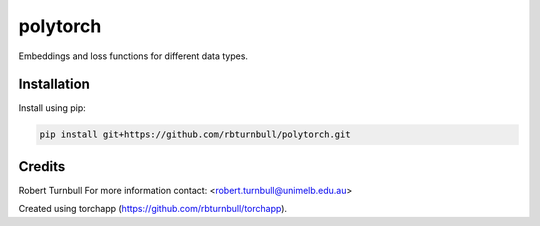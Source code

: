 ================================================================
polytorch
================================================================

.. start-badges

|testing badge| |coverage badge| |docs badge| |black badge| 

.. |testing badge| image:: https://github.com/rbturnbull/polytorch/actions/workflows/testing.yml/badge.svg
    :target: https://github.com/rbturnbull/polytorch/actions

.. |docs badge| image:: https://github.com/rbturnbull/polytorch/actions/workflows/docs.yml/badge.svg
    :target: https://rbturnbull.github.io/polytorch
    
.. |black badge| image:: https://img.shields.io/badge/code%20style-black-000000.svg
    :target: https://github.com/psf/black
    
.. |coverage badge| image:: https://img.shields.io/endpoint?url=https://gist.githubusercontent.com/rbturnbull/f84ac74436887cd42d77fbe2246d1f57/raw/coverage-badge.json
    :target: https://rbturnbull.github.io/polytorch/coverage/
    
.. end-badges

.. start-quickstart

Embeddings and loss functions for different data types.

Installation
==================================

Install using pip:

.. code-block:: bash

    pip install git+https://github.com/rbturnbull/polytorch.git



.. end-quickstart


Credits
==================================

.. start-credits

Robert Turnbull
For more information contact: <robert.turnbull@unimelb.edu.au>

Created using torchapp (https://github.com/rbturnbull/torchapp).

.. end-credits

